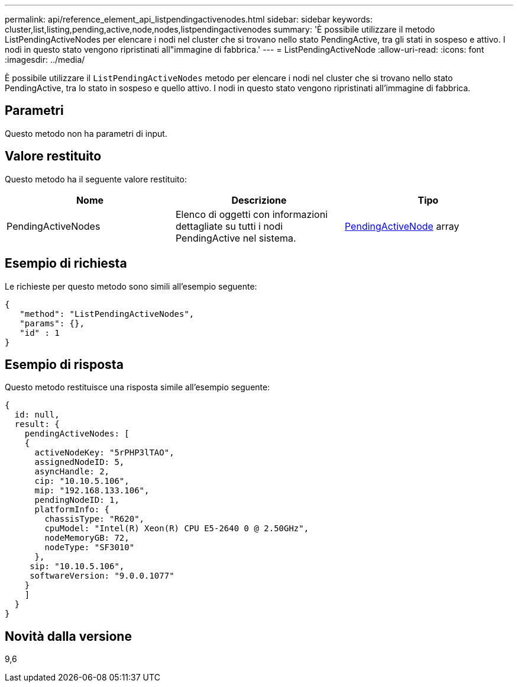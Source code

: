 ---
permalink: api/reference_element_api_listpendingactivenodes.html 
sidebar: sidebar 
keywords: cluster,list,listing,pending,active,node,nodes,listpendingactivenodes 
summary: 'È possibile utilizzare il metodo ListPendingActiveNodes per elencare i nodi nel cluster che si trovano nello stato PendingActive, tra gli stati in sospeso e attivo. I nodi in questo stato vengono ripristinati all"immagine di fabbrica.' 
---
= ListPendingActiveNode
:allow-uri-read: 
:icons: font
:imagesdir: ../media/


[role="lead"]
È possibile utilizzare il `ListPendingActiveNodes` metodo per elencare i nodi nel cluster che si trovano nello stato PendingActive, tra lo stato in sospeso e quello attivo. I nodi in questo stato vengono ripristinati all'immagine di fabbrica.



== Parametri

Questo metodo non ha parametri di input.



== Valore restituito

Questo metodo ha il seguente valore restituito:

|===
| Nome | Descrizione | Tipo 


 a| 
PendingActiveNodes
 a| 
Elenco di oggetti con informazioni dettagliate su tutti i nodi PendingActive nel sistema.
 a| 
xref:reference_element_api_pendingactivenode.adoc[PendingActiveNode] array

|===


== Esempio di richiesta

Le richieste per questo metodo sono simili all'esempio seguente:

[listing]
----
{
   "method": "ListPendingActiveNodes",
   "params": {},
   "id" : 1
}
----


== Esempio di risposta

Questo metodo restituisce una risposta simile all'esempio seguente:

[listing]
----
{
  id: null,
  result: {
    pendingActiveNodes: [
    {
      activeNodeKey: "5rPHP3lTAO",
      assignedNodeID: 5,
      asyncHandle: 2,
      cip: "10.10.5.106",
      mip: "192.168.133.106",
      pendingNodeID: 1,
      platformInfo: {
        chassisType: "R620",
        cpuModel: "Intel(R) Xeon(R) CPU E5-2640 0 @ 2.50GHz",
        nodeMemoryGB: 72,
        nodeType: "SF3010"
      },
     sip: "10.10.5.106",
     softwareVersion: "9.0.0.1077"
    }
    ]
  }
}
----


== Novità dalla versione

9,6
